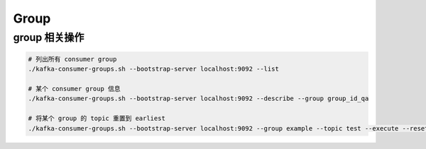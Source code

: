 Group
=====


group 相关操作
----------------

.. code-block:: bash

   # 列出所有 consumer group
   ./kafka-consumer-groups.sh --bootstrap-server localhost:9092 --list

   # 某个 consumer group 信息
   ./kafka-consumer-groups.sh --bootstrap-server localhost:9092 --describe --group group_id_qa

   # 将某个 group 的 topic 重置到 earliest
   ./kafka-consumer-groups.sh --bootstrap-server localhost:9092 --group example --topic test --execute --reset-offsets --to-earliest